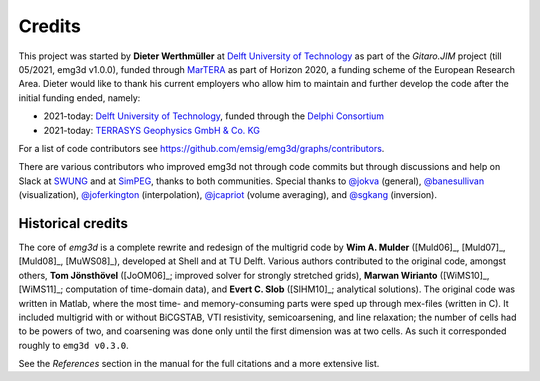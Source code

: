 Credits
#######

This project was started by **Dieter Werthmüller** at
`Delft University of Technology <https://www.tudelft.nl>`_ as part of the
*Gitaro.JIM* project (till 05/2021, emg3d v1.0.0), funded through
`MarTERA <https://www.martera.eu>`_ as part of Horizon 2020, a funding scheme
of the European Research Area. Dieter would like to thank his current employers
who allow him to maintain and further develop the code after the initial
funding ended, namely:

- 2021-today: `Delft University of Technology <https://www.tudelft.nl>`_,
  funded through the `Delphi Consortium <https://www.delphi-consortium.com>`_
- 2021-today: `TERRASYS Geophysics GmbH & Co. KG <https://www.terrasysgeo.com>`_

For a list of code contributors see
https://github.com/emsig/emg3d/graphs/contributors.

There are various contributors who improved emg3d not through code commits but
through discussions and help on Slack at
`SWUNG <https://softwareunderground.org>`_ and at
`SimPEG <https://simpeg.xyz>`_,
thanks to both communities. Special thanks to
`@jokva <https://github.com/jokva>`_ (general),
`@banesullivan <https://github.com/banesullivan>`_ (visualization),
`@joferkington <https://github.com/joferkington>`_ (interpolation),
`@jcapriot <https://github.com/jcapriot>`_ (volume averaging), and
`@sgkang <https://github.com/sgkang>`_ (inversion).


Historical credits
------------------

The core of *emg3d* is a complete rewrite and redesign of the multigrid code by
**Wim A. Mulder** ([Muld06]_, [Muld07]_, [Muld08]_, [MuWS08]_), developed at
Shell and at TU Delft. Various authors contributed to the original code,
amongst others, **Tom Jönsthövel** ([JoOM06]_; improved solver for strongly
stretched grids), **Marwan Wirianto** ([WiMS10]_, [WiMS11]_; computation of
time-domain data), and **Evert C. Slob** ([SlHM10]_; analytical solutions). The
original code was written in Matlab, where the most time- and memory-consuming
parts were sped up through mex-files (written in C). It included multigrid with
or without BiCGSTAB, VTI resistivity, semicoarsening, and line relaxation; the
number of cells had to be powers of two, and coarsening was done only until the
first dimension was at two cells. As such it corresponded roughly to ``emg3d
v0.3.0``.

See the *References* section in the manual for the full citations and a more
extensive list.
